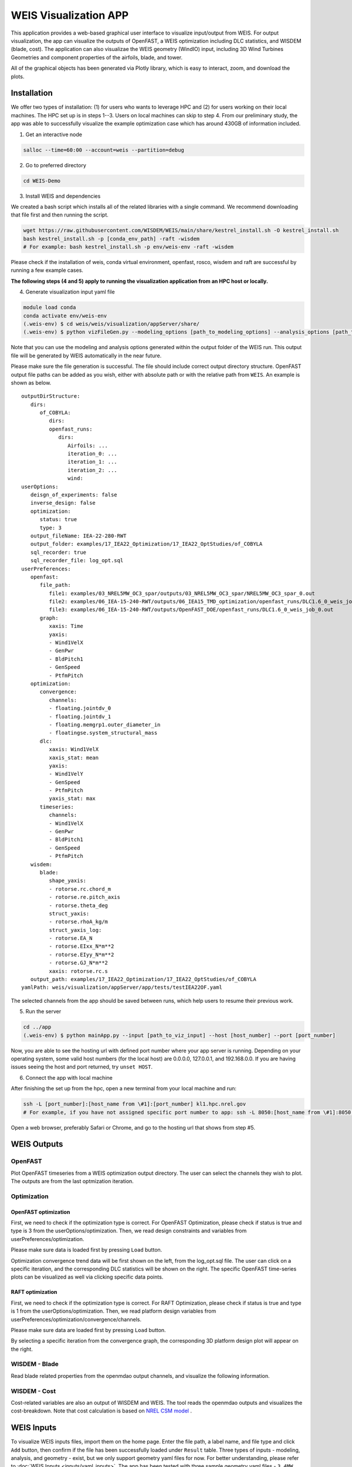 .. _weis_viz_app:


WEIS Visualization APP
=======================

This application provides a web-based graphical user interface to visualize input/output from WEIS.
For output visualization, the app can visualize the outputs of OpenFAST, a WEIS optimization including DLC statistics, and WISDEM (blade, cost).
The application can also visualizae the WEIS geometry (WindIO) input, including 3D Wind Turbines Geometries and component properties of the airfoils, blade, and tower.

All of the graphical objects has been generated via Plotly library, which is easy to interact, zoom, and download the plots.


Installation
------------

We offer two types of installation: (1) for users who wants to leverage HPC and (2) for users working on their local machines. The HPC set up is in steps 1--3.  Users on local machines can skip to step 4. From our preliminary study, the app was able to successfully visualize the example optimization case which has around 430GB of information included.

1. Get an interactive node

.. code-block:: console

   salloc --time=60:00 --account=weis --partition=debug

2. Go to preferred directory

.. code-block:: console

   cd WEIS-Demo

3. Install WEIS and dependencies

We created a bash script which installs all of the related libraries with a single command. We recommend downloading that file first and then running the script.

.. code-block:: console

   wget https://raw.githubusercontent.com/WISDEM/WEIS/main/share/kestrel_install.sh -O kestrel_install.sh
   bash kestrel_install.sh -p [conda_env_path] -raft -wisdem
   # For example: bash kestrel_install.sh -p env/weis-env -raft -wisdem

Please check if the installation of weis, conda virtual environment, openfast, rosco, wisdem and raft are successful by running a few example cases.

**The following steps (4 and 5) apply to running the visualization application from an HPC host or locally.**

4. Generate visualization input yaml file

.. code-block:: console

   module load conda
   conda activate env/weis-env
   (.weis-env) $ cd weis/weis/visualization/appServer/share/
   (.weis-env) $ python vizFileGen.py --modeling_options [path_to_modeling_options] --analysis_options [path_to_analysis_options] --wt_input [path_to_final_wind_io] --output vizInput.yaml

Note that you can use the modeling and analysis options generated within the output folder of the WEIS run.
This output file will be generated by WEIS automatically in the near future.

Please make sure the file generation is successful. The file should include correct output directory structure. 
OpenFAST output file paths can be added as you wish, either with absolute path or with the relative path from ``WEIS``. An example is shown as below.

::

   outputDirStructure:
      dirs:
         of_COBYLA:
            dirs:
            openfast_runs:
               dirs:
                  Airfoils: ...
                  iteration_0: ...
                  iteration_1: ...
                  iteration_2: ...
                  wind:
   userOptions:
      deisgn_of_experiments: false
      inverse_design: false
      optimization:
         status: true
         type: 3
      output_fileName: IEA-22-280-RWT
      output_folder: examples/17_IEA22_Optimization/17_IEA22_OptStudies/of_COBYLA
      sql_recorder: true
      sql_recorder_file: log_opt.sql
   userPreferences:
      openfast:
         file_path:
            file1: examples/03_NREL5MW_OC3_spar/outputs/03_NREL5MW_OC3_spar/NREL5MW_OC3_spar_0.out
            file2: examples/06_IEA-15-240-RWT/outputs/06_IEA15_TMD_optimization/openfast_runs/DLC1.6_0_weis_job_0.out
            file3: examples/06_IEA-15-240-RWT/outputs/OpenFAST_DOE/openfast_runs/DLC1.6_0_weis_job_0.out
         graph:
            xaxis: Time
            yaxis:
            - Wind1VelX
            - GenPwr
            - BldPitch1
            - GenSpeed
            - PtfmPitch
      optimization:
         convergence:
            channels:
            - floating.jointdv_0
            - floating.jointdv_1
            - floating.memgrp1.outer_diameter_in
            - floatingse.system_structural_mass
         dlc:
            xaxis: Wind1VelX
            xaxis_stat: mean
            yaxis:
            - Wind1VelY
            - GenSpeed
            - PtfmPitch
            yaxis_stat: max
         timeseries:
            channels:
            - Wind1VelX
            - GenPwr
            - BldPitch1
            - GenSpeed
            - PtfmPitch
      wisdem:
         blade:
            shape_yaxis:
            - rotorse.rc.chord_m
            - rotorse.re.pitch_axis
            - rotorse.theta_deg
            struct_yaxis:
            - rotorse.rhoA_kg/m
            struct_yaxis_log:
            - rotorse.EA_N
            - rotorse.EIxx_N*m**2
            - rotorse.EIyy_N*m**2
            - rotorse.GJ_N*m**2
            xaxis: rotorse.rc.s
      output_path: examples/17_IEA22_Optimization/17_IEA22_OptStudies/of_COBYLA
   yamlPath: weis/visualization/appServer/app/tests/testIEA22OF.yaml


The selected channels from the app should be saved between runs, which help users to resume their previous work. 

5. Run the server

.. code-block:: console
   
   cd ../app
   (.weis-env) $ python mainApp.py --input [path_to_viz_input] --host [host_number] --port [port_number]

Now, you are able to see the hosting url with defined port number where your app server is running.
Depending on your operating system, some valid host numbers (for the local host) are 0.0.0.0, 127.0.0.1, and 192.168.0.0.
If you are having issues seeing the host and port returned, try ``unset HOST``.

6. Connect the app with local machine

After finishing the set up from the hpc, open a new terminal from your local machine and run:

.. code-block:: console

   ssh -L [port_number]:[host_name from \#1]:[port_number] kl1.hpc.nrel.gov
   # For example, if you have not assigned specific port number to app: ssh -L 8050:[host_name from \#1]:8050 kl1.hpc.nrel.gov

Open a web browser, preferably Safari or Chrome, and go to the hosting url that shows from step \#5.



WEIS Outputs
------------

OpenFAST
~~~~~~~~

Plot OpenFAST timeseries from a WEIS optimization output directory. The user can select the channels they wish to plot. The outputs are from the last optmization iteration. 


.. image:: images/viz/WEIS_Outputs/OpenFAST.png

Optimization
~~~~~~~~~~~~

OpenFAST optimization
*********************

First, we need to check if the optimization type is correct. For OpenFAST Optimization, please check if status is true and type is 3 from the userOptions/optimization. 
Then, we read design constraints and variables from userPreferences/optimization.

Please make sure data is loaded first by pressing ``Load`` button.

Optimization convergence trend data will be first shown on the left, from the log_opt.sql file. 
The user can click on a specific iteration, and the corresponding DLC statistics will be shown on the right. 
The specific OpenFAST time-series plots can be visualized as well via clicking specific data points.

.. image:: images/viz/WEIS_Outputs/Optimize_OF_1.png

.. image:: images/viz/WEIS_Outputs/Optimize_OF_2.png


RAFT optimization
*****************

First, we need to check if the optimization type is correct. For RAFT Optimization, please check if status is true and type is 1 from the userOptions/optimization. 
Then, we read platform design variables from userPreferences/optimization/convergence/channels.

Please make sure data are loaded first by pressing ``Load`` button.

By selecting a specific iteration from the convergence graph, the corresponding 3D platform design plot will appear on the right.

.. image:: images/viz/WEIS_Outputs/Optimize_RAFT.png


WISDEM - Blade
~~~~~~~~~~~~~~
Read blade related properties from the openmdao output channels, and visualize the following information.

.. image:: images/viz/WEIS_Outputs/Wisdem-blade.png

WISDEM - Cost
~~~~~~~~~~~~~
Cost-related variables are also an output of WISDEM and WEIS. 
The tool reads the openmdao outputs and visualizes the cost-breakdown. 
Note that cost calculation is based on `NREL CSM model <https://wisdem.readthedocs.io/en/master/wisdem/nrelcsm/theory.html>`_ .

.. image:: images/viz/WEIS_Outputs/Wisdem-cost.png


WEIS Inputs
------------

To visualize WEIS inputs files, import them on the home page. 
Enter the file path, a label name, and file type and click ``Add`` button, then confirm if the file has been successfully loaded under ``Result`` table.
Three types of inputs - modeling, analysis, and geometry - exist, but we only support geometry yaml files for now. For better understanding, please refer to :doc:`WEIS Inputs <inputs/yaml_inputs>`.
The app has been tested with three sample geometry yaml files - ``3.4MW``, ``15MW``, ``22MW`` from `examples/00_setup/ref_turbines <https://github.com/WISDEM/WEIS/tree/main/examples/00_setup/ref_turbines>`_ .

.. image:: images/viz/WEIS_Inputs/home.png


3D Visualization
~~~~~~~~~~~~~~~~~

The Dash-VTK library is used to render 3D geometries from WindIO format. The app provides an interactive interface where users can compare multiple wind turbines with pan, rotate, zoom, etc. 
If user clicks a specific turbine component (blade, tower, hub, nacelle), the local-view of each component across multiple turbines is provided with detailed information.

.. image:: images/viz/WEIS_Inputs/3d.png

.. video:: images/viz/WEIS_Inputs/interactive.mp4
   :width: 900
   :autoplay:

.. image:: images/viz/WEIS_Inputs/blade1.png

.. image:: images/viz/WEIS_Inputs/hub.png
   :width: 48%

.. image:: images/viz/WEIS_Inputs/nacelle.png
   :width: 48%

.. image:: images/viz/WEIS_Inputs/tower1.png
   :width: 48%

.. image:: images/viz/WEIS_Inputs/tower3.png
   :width: 48%


Airfoils Properties
~~~~~~~~~~~~~~~~~~~

.. image:: images/viz/WEIS_Inputs/airfoils.png

Blade Properties
~~~~~~~~~~~~~~~~

.. image:: images/viz/WEIS_Inputs/blade.png

Tower Properties
~~~~~~~~~~~~~~~~

.. image:: images/viz/WEIS_Inputs/tower.png


Reference
------------

Application File Structure
~~~~~~~~~~~~~~~~~~~~~~~~~~~~

::

   visualization/
        ├── appServer/
        │        ├── app/
        │        │      ├── assets/
        │        │      ├── mainApp.py              
        │        │      ├── pages/
        │        │      │     ├── home.py
        │        │      │     ├── visualize_openfast.py
        │        │      │     ├── visualize_opt.py
        │        │      │     ├── visualize_wisdem_blade.py
        │        │      │     ├── visualize_wisdem_cost.py
        │        │      │     ├── visualize_windio_3d.py
        │        │      │     ├── visualize_windio_airfoils.py
        │        │      │     ├── visualize_windio_blade.py
        │        │      │     └── visaulize_windio_tower.py
        │        │      └── tests/
        │        │              ├── test_app.py
        │        │              ├── test_3d_callbacks.py
        │        │              ├── test_airfoils_callbacks.py
        │        │              ├── test_blade_callbacks.py
        │        │              ├── test_tower_callbacks.py
        │        │              └── test_raft_opt.py
        │        │                
        │        └── share/
        │            ├── auto_launch_DashApp.sh
        │            ├── sbatch_DashApp.sh                
        │            └── vizFileGen.py
        ├── meshRender.py
        └── utils.py
